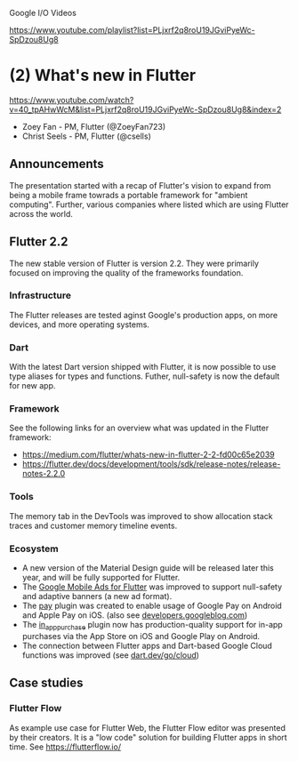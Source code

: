 
Google I/O Videos

https://www.youtube.com/playlist?list=PLjxrf2q8roU19JGviPyeWc-SpDzou8Ug8

* (2)  What's new in Flutter

https://www.youtube.com/watch?v=40_tpAHwWcM&list=PLjxrf2q8roU19JGviPyeWc-SpDzou8Ug8&index=2

- Zoey Fan - PM, Flutter (@ZoeyFan723)
- Christ Seels - PM, Flutter (@csells)

** Announcements

The presentation started with a recap of Flutter's vision to expand from being a mobile frame towrads a portable framework for "ambient computing". Further, various companies where listed which are using Flutter across the world.

** Flutter 2.2

The new stable version of Flutter is version 2.2. They were primarily focused on improving the quality of the frameworks foundation.

*** Infrastructure

The Flutter releases are tested aginst Google's production apps, on more devices, and more operating systems.

*** Dart

With the latest Dart version shipped with Flutter, it is now possible to use type aliases for types and functions. Futher, null-safety is now the default for new app.

*** Framework

See the following links for an overview what was updated in the Flutter framework:

- https://medium.com/flutter/whats-new-in-flutter-2-2-fd00c65e2039
- https://flutter.dev/docs/development/tools/sdk/release-notes/release-notes-2.2.0

*** Tools

The memory tab in the DevTools was improved to show allocation stack traces and customer memory timeline events.

*** Ecosystem

- A new version of the Material Design guide will be released later this year, and will be fully supported for Flutter.
- The [[https://pub.dev/packages/google_mobile_ads][Google Mobile Ads for Flutter]] was improved to support null-safety and adaptive banners (a new ad format).
- The [[https://pub.dev/packages/pay][pay]] plugin was created to enable usage of Google Pay on Android and Apple Pay on iOS. (also see [[https://developers.googleblog.com/2021/05/google-pay-introduces-flutter-plugin-for-payments.html][developers.googleblog.com]])
- The [[https://pub.dev/packages/in_app_purchase][in_app_purchase]] plugin now has production-quality support for in-app purchases via the App Store on iOS and Google Play on Android.
- The connection between Flutter apps and Dart-based Google Cloud functions was improved (see [[https://dart.dev/go/cloud][dart.dev/go/cloud]])

** Case studies

*** Flutter Flow

As example use case for Flutter Web, the Flutter Flow editor was presented by their creators. It is a "low code" solution for building Flutter apps in short time. See https://flutterflow.io/


